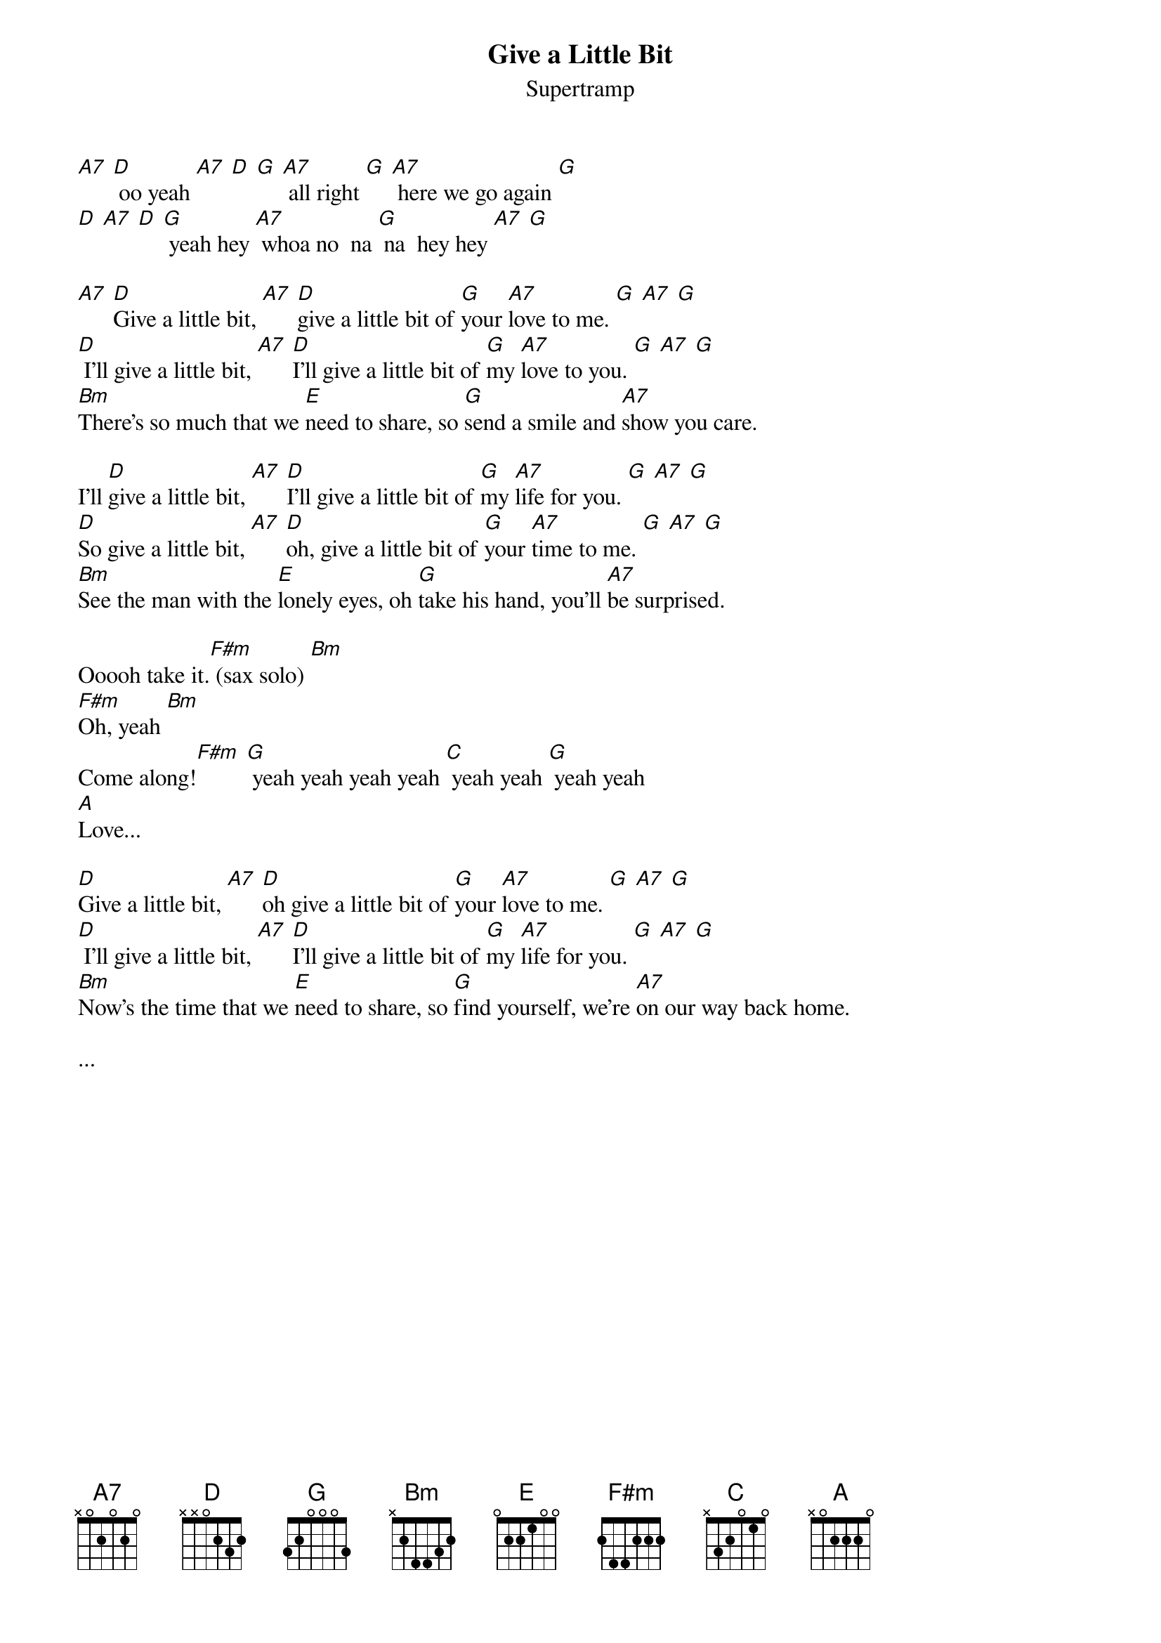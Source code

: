 
{t:Give a Little Bit}
{st:Supertramp}

[A7] [D] oo yeah [A7] [D] [G] [A7] all right [G] [A7] here we go again [G]
[D] [A7] [D] [G] yeah hey [A7] whoa no  na [G] na  hey hey [A7] [G]

[A7] [D]Give a little bit, [A7] [D]give a little bit of [G]your [A7]love to me. [G] [A7] [G]
[D] I'll give a little bit, [A7] [D]I'll give a little bit of [G]my [A7]love to you. [G] [A7] [G]
[Bm]There's so much that we [E]need to share, so [G]send a smile and [A7]show you care.

I'll [D]give a little bit, [A7] [D]I'll give a little bit of [G]my [A7]life for you. [G] [A7] [G]
[D]So give a little bit, [A7] [D]oh, give a little bit of [G]your [A7]time to me. [G] [A7] [G]
[Bm]See the man with the [E]lonely eyes, oh [G]take his hand, you'll [A7]be surprised.

Ooooh take it.[F#m] (sax solo) [Bm]
[F#m]Oh, yeah [Bm]
Come along![F#m] [G] yeah yeah yeah yeah [C] yeah yeah [G] yeah yeah
[A]
Love...

[D]Give a little bit, [A7] [D]oh give a little bit of [G]your [A7]love to me. [G] [A7] [G]
[D] I'll give a little bit, [A7] [D]I'll give a little bit of [G]my [A7]life for you. [G] [A7] [G]
[Bm]Now's the time that we [E]need to share, so [G]find yourself, we're [A7]on our way back home.

...

